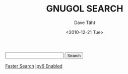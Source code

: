 #+TITLE:     GNUGOL SEARCH
#+AUTHOR:    Dave Täht
#+EMAIL:     d at taht.net
#+DATE:      <2010-12-21 Tue>
#+LANGUAGE:  en
#+OPTIONS:   H:1 num:nil todo:nil toc:t \n:nil @:t ::t |:t ^:t -:t f:t *:t TeX:t LaTeX:nil skip:nil d:nil tags:not-in-toc
#+INFOJS_OPT: view:nil toc:t ltoc:t mouse:underline buttons:0 path:org-info.js
#+LINK_UP:
#+LINK_HOME: 
#+STYLE:    <link rel="stylesheet" type="text/css" href="worg.css" />
#+STYLE:    <script type="text/javascript" src="org-info.js"> 
#+STARTUP: overview hideblocks

#+begin_html

<form method="GET"action="/cgi-bin/gnugol.cgi"><input type="text" name="q">
<input type=submit name="btnG" value="Search">
</form>
<span style="font-size:1em; text-align:top"><img src=/images/gnugol.png><a href=gnugol://gnugol>Faster Search</a> <a href=gnugol://IpV6>Ipv6 Enabled</a></span>
#+end_html
